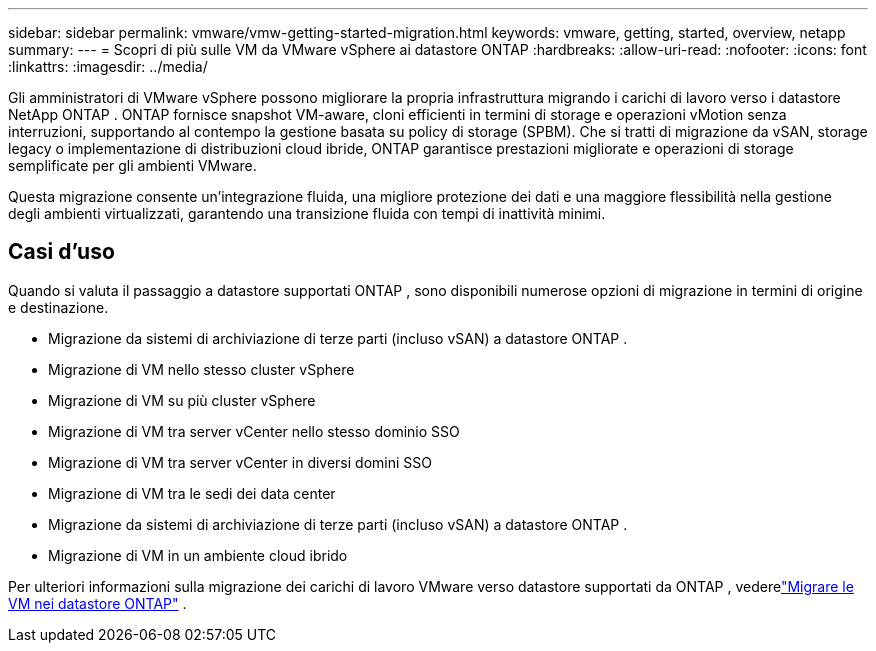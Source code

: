 ---
sidebar: sidebar 
permalink: vmware/vmw-getting-started-migration.html 
keywords: vmware, getting, started, overview, netapp 
summary:  
---
= Scopri di più sulle VM da VMware vSphere ai datastore ONTAP
:hardbreaks:
:allow-uri-read: 
:nofooter: 
:icons: font
:linkattrs: 
:imagesdir: ../media/


[role="lead"]
Gli amministratori di VMware vSphere possono migliorare la propria infrastruttura migrando i carichi di lavoro verso i datastore NetApp ONTAP .  ONTAP fornisce snapshot VM-aware, cloni efficienti in termini di storage e operazioni vMotion senza interruzioni, supportando al contempo la gestione basata su policy di storage (SPBM).  Che si tratti di migrazione da vSAN, storage legacy o implementazione di distribuzioni cloud ibride, ONTAP garantisce prestazioni migliorate e operazioni di storage semplificate per gli ambienti VMware.

Questa migrazione consente un'integrazione fluida, una migliore protezione dei dati e una maggiore flessibilità nella gestione degli ambienti virtualizzati, garantendo una transizione fluida con tempi di inattività minimi.



== Casi d'uso

Quando si valuta il passaggio a datastore supportati ONTAP , sono disponibili numerose opzioni di migrazione in termini di origine e destinazione.

* Migrazione da sistemi di archiviazione di terze parti (incluso vSAN) a datastore ONTAP .
* Migrazione di VM nello stesso cluster vSphere
* Migrazione di VM su più cluster vSphere
* Migrazione di VM tra server vCenter nello stesso dominio SSO
* Migrazione di VM tra server vCenter in diversi domini SSO
* Migrazione di VM tra le sedi dei data center
* Migrazione da sistemi di archiviazione di terze parti (incluso vSAN) a datastore ONTAP .
* Migrazione di VM in un ambiente cloud ibrido


Per ulteriori informazioni sulla migrazione dei carichi di lavoro VMware verso datastore supportati da ONTAP , vederelink:migrate-vms-to-ontap-datastore.html["Migrare le VM nei datastore ONTAP"] .

